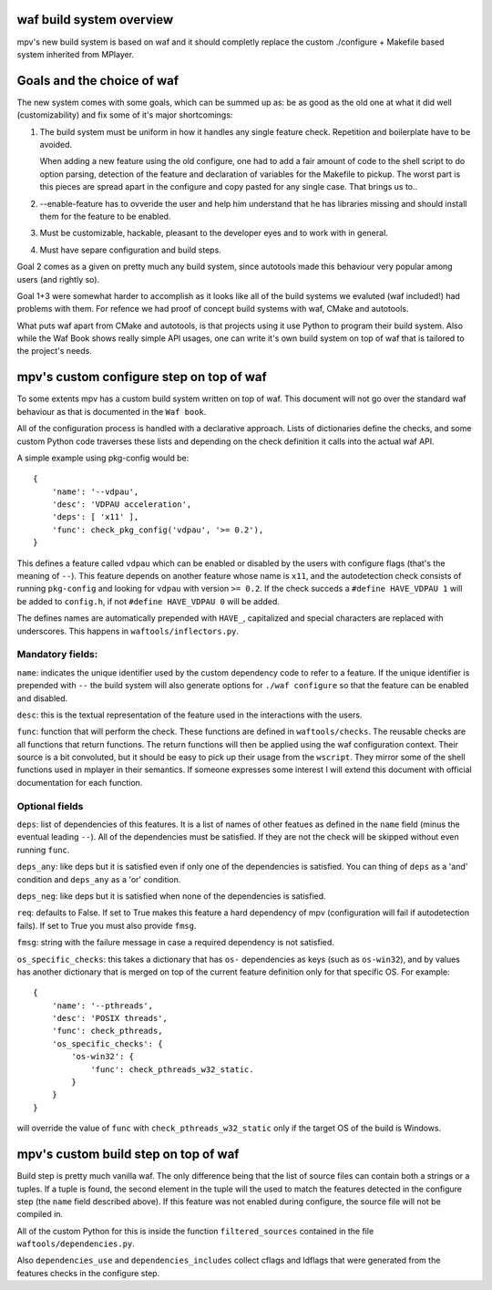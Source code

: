 waf build system overview
=========================

mpv's new build system is based on waf and it should completly replace the
custom ./configure + Makefile based system inherited from MPlayer.

Goals and the choice of waf
===========================

The new system comes with some goals, which can be summed up as: be as good as
the old one at what it did well (customizability) and fix some of it's major
shortcomings:

1) The build system must be uniform in how it handles any single feature check.
   Repetition and boilerplate have to be avoided.

   When adding a new feature using the old configure, one had to add a fair
   amount of code to the shell script to do option parsing, detection of the
   feature and declaration of variables for the Makefile to pickup. The worst
   part is this pieces are spread apart in the configure and copy pasted for
   any single case. That brings us to..

2) --enable-feature has to ovveride the user and help him understand that he
   has libraries missing and should install them for the feature to be enabled.

3) Must be customizable, hackable, pleasant to the developer eyes and to work
   with in general.

4) Must have separe configuration and build steps.

Goal 2 comes as a given on pretty much any build system, since autotools made
this behaviour very popular among users (and rightly so).

Goal 1+3 were somewhat harder to accomplish as it looks like all of the build
systems we evaluted (waf included!) had problems with them. For refence we had
proof of concept build systems with waf, CMake and autotools.

What puts waf apart from CMake and autotools, is that projects using it use
Python to program their build system. Also while the Waf Book shows really
simple API usages, one can write it's own build system on top of waf that is
tailored to the project's needs.

mpv's custom configure step on top of waf
=========================================

To some extents mpv has a custom build system written on top of waf. This
document will not go over the standard waf behaviour as that is documented in
the ``Waf book``.

All of the configuration process is handled with a declarative approach. Lists
of dictionaries define the checks, and some custom Python code traverses these
lists and depending on the check definition it calls into the actual waf API.

A simple example using pkg-config would be::

  {
      'name': '--vdpau',
      'desc': 'VDPAU acceleration',
      'deps': [ 'x11' ],
      'func': check_pkg_config('vdpau', '>= 0.2'),
  }

This defines a feature called ``vdpau`` which can be enabled or disabled by
the users with configure flags (that's the meaning of ``--``). This feature
depends on another feature whose name is ``x11``, and the autodetection check
consists of running ``pkg-config`` and looking for ``vdpau`` with version
``>= 0.2``. If the check succeds a ``#define HAVE_VDPAU 1`` will be added to
``config.h``, if not ``#define HAVE_VDPAU 0`` will be added.

The defines names are automatically prepended with ``HAVE_``, capitalized and
special characters are replaced with underscores. This happens in
``waftools/inflectors.py``.

Mandatory fields:
-----------------

``name``: indicates the unique identifier used by the custom dependency code
to refer to a feature. If the unique identifier is prepended with ``--``
the build system will also generate options for ``./waf configure`` so that
the feature can be enabled and disabled.

``desc``: this is the textual representation of the feature used in the
interactions with the users.

``func``: function that will perform the check. These functions are defined in
``waftools/checks``. The reusable checks are all functions that return
functions. The return functions will then be applied using the waf configuration
context. Their source is a bit convoluted, but it should be easy to pick up
their usage from the ``wscript``. They mirror some of the shell functions used
in mplayer in their semantics. If someone expresses some interest I will
extend this document with official documentation for each function.

Optional fields
---------------

``deps``: list of dependencies of this features. It is a list of names of
other featues as defined in the ``name`` field (minus the eventual leading
``--``). All of the dependencies must be satisfied. If they are not the check
will be skipped without even running ``func``.

``deps_any``: like deps but it is satisfied even if only one of the dependencies
is satisfied. You can thing of ``deps`` as a 'and' condition and ``deps_any``
as a 'or' condition.

``deps_neg``: like deps but it is satisfied when none of the dependencies is
satisfied.

``req``: defaults to False. If set to True makes this feature a hard
dependency of mpv (configuration will fail if autodetection fails). If set to
True you must also provide ``fmsg``.

``fmsg``: string with the failure message in case a required dependency is not
satisfied.

``os_specific_checks``: this takes a dictionary that has ``os-`` dependencies
as keys (such as ``os-win32``), and by values has another dictionary that is
merged on top of the current feature definition only for that specific OS.
For example::

  {
      'name': '--pthreads',
      'desc': 'POSIX threads',
      'func': check_pthreads,
      'os_specific_checks': {
          'os-win32': {
              'func': check_pthreads_w32_static.
          }
      }
  }

will override the value of ``func`` with ``check_pthreads_w32_static`` only
if the target OS of the build is Windows.

mpv's custom build step on top of waf
=====================================

Build step is pretty much vanilla waf. The only difference being that the list
of source files can contain both a strings or a tuples. If a tuple is found,
the second element in the tuple will the used to match the features detected
in the configure step (the ``name`` field described above). If this feature
was not enabled during configure, the source file will not be compiled in.

All of the custom Python for this is inside the function ``filtered_sources``
contained in the file ``waftools/dependencies.py``.

Also ``dependencies_use`` and ``dependencies_includes`` collect cflags and
ldflags that were generated from the features checks in the configure step.
